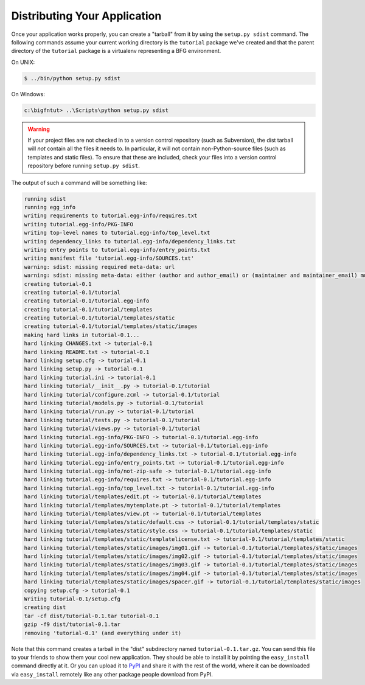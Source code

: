 =============================
Distributing Your Application
=============================

Once your application works properly, you can create a "tarball" from
it by using the ``setup.py sdist`` command.  The following commands
assume your current working directory is the ``tutorial`` package
we've created and that the parent directory of the ``tutorial``
package is a virtualenv representing a BFG environment.

On UNIX:

.. code-block:: bash

  $ ../bin/python setup.py sdist

On Windows:

.. code-block:: bat

   c:\bigfntut> ..\Scripts\python setup.py sdist

.. warning:: If your project files are not checked in to a version
   control repository (such as Subversion), the dist tarball will
   *not* contain all the files it needs to.  In particular, it will
   not contain non-Python-source files (such as templates and static
   files).  To ensure that these are included, check your files into a
   version control repository before running ``setup.py sdist``.

The output of such a command will be something like:

.. code-block:: bash

  running sdist
  running egg_info
  writing requirements to tutorial.egg-info/requires.txt
  writing tutorial.egg-info/PKG-INFO
  writing top-level names to tutorial.egg-info/top_level.txt
  writing dependency_links to tutorial.egg-info/dependency_links.txt
  writing entry points to tutorial.egg-info/entry_points.txt
  writing manifest file 'tutorial.egg-info/SOURCES.txt'
  warning: sdist: missing required meta-data: url
  warning: sdist: missing meta-data: either (author and author_email) or (maintainer and maintainer_email) must be supplied
  creating tutorial-0.1
  creating tutorial-0.1/tutorial
  creating tutorial-0.1/tutorial.egg-info
  creating tutorial-0.1/tutorial/templates
  creating tutorial-0.1/tutorial/templates/static
  creating tutorial-0.1/tutorial/templates/static/images
  making hard links in tutorial-0.1...
  hard linking CHANGES.txt -> tutorial-0.1
  hard linking README.txt -> tutorial-0.1
  hard linking setup.cfg -> tutorial-0.1
  hard linking setup.py -> tutorial-0.1
  hard linking tutorial.ini -> tutorial-0.1
  hard linking tutorial/__init__.py -> tutorial-0.1/tutorial
  hard linking tutorial/configure.zcml -> tutorial-0.1/tutorial
  hard linking tutorial/models.py -> tutorial-0.1/tutorial
  hard linking tutorial/run.py -> tutorial-0.1/tutorial
  hard linking tutorial/tests.py -> tutorial-0.1/tutorial
  hard linking tutorial/views.py -> tutorial-0.1/tutorial
  hard linking tutorial.egg-info/PKG-INFO -> tutorial-0.1/tutorial.egg-info
  hard linking tutorial.egg-info/SOURCES.txt -> tutorial-0.1/tutorial.egg-info
  hard linking tutorial.egg-info/dependency_links.txt -> tutorial-0.1/tutorial.egg-info
  hard linking tutorial.egg-info/entry_points.txt -> tutorial-0.1/tutorial.egg-info
  hard linking tutorial.egg-info/not-zip-safe -> tutorial-0.1/tutorial.egg-info
  hard linking tutorial.egg-info/requires.txt -> tutorial-0.1/tutorial.egg-info
  hard linking tutorial.egg-info/top_level.txt -> tutorial-0.1/tutorial.egg-info
  hard linking tutorial/templates/edit.pt -> tutorial-0.1/tutorial/templates
  hard linking tutorial/templates/mytemplate.pt -> tutorial-0.1/tutorial/templates
  hard linking tutorial/templates/view.pt -> tutorial-0.1/tutorial/templates
  hard linking tutorial/templates/static/default.css -> tutorial-0.1/tutorial/templates/static
  hard linking tutorial/templates/static/style.css -> tutorial-0.1/tutorial/templates/static
  hard linking tutorial/templates/static/templatelicense.txt -> tutorial-0.1/tutorial/templates/static
  hard linking tutorial/templates/static/images/img01.gif -> tutorial-0.1/tutorial/templates/static/images
  hard linking tutorial/templates/static/images/img02.gif -> tutorial-0.1/tutorial/templates/static/images
  hard linking tutorial/templates/static/images/img03.gif -> tutorial-0.1/tutorial/templates/static/images
  hard linking tutorial/templates/static/images/img04.gif -> tutorial-0.1/tutorial/templates/static/images
  hard linking tutorial/templates/static/images/spacer.gif -> tutorial-0.1/tutorial/templates/static/images
  copying setup.cfg -> tutorial-0.1
  Writing tutorial-0.1/setup.cfg
  creating dist
  tar -cf dist/tutorial-0.1.tar tutorial-0.1
  gzip -f9 dist/tutorial-0.1.tar
  removing 'tutorial-0.1' (and everything under it)

Note that this command creates a tarball in the "dist" subdirectory
named ``tutorial-0.1.tar.gz``.  You can send this file to your friends
to show them your cool new application.  They should be able to
install it by pointing the ``easy_install`` command directly at it.
Or you can upload it to `PyPI <http://pypi.python.org>`_ and share it
with the rest of the world, where it can be downloaded via
``easy_install`` remotely like any other package people download from
PyPI.

